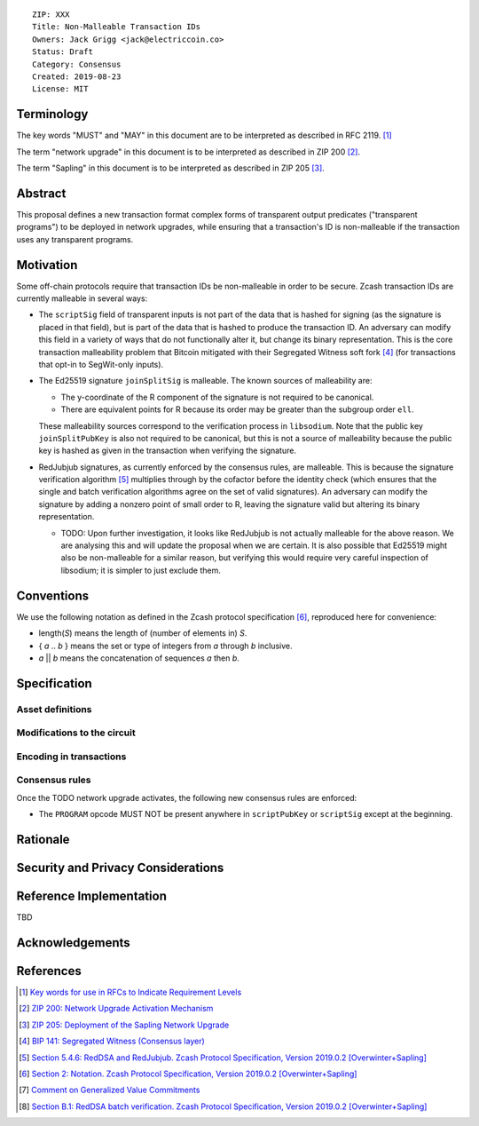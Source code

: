 ::

  ZIP: XXX
  Title: Non-Malleable Transaction IDs
  Owners: Jack Grigg <jack@electriccoin.co>
  Status: Draft
  Category: Consensus
  Created: 2019-08-23
  License: MIT


Terminology
===========

The key words "MUST" and "MAY" in this document are to be interpreted as described in
RFC 2119. [#RFC2119]_

The term "network upgrade" in this document is to be interpreted as described in ZIP 200
[#zip-0200]_.

The term "Sapling" in this document is to be interpreted as described in ZIP 205
[#zip-0205]_.

Abstract
========

This proposal defines a new transaction format
complex forms of transparent output predicates ("transparent programs") to be deployed
in network upgrades, while ensuring that a transaction's ID is non-malleable if the
transaction uses any transparent programs.


Motivation
==========

Some off-chain protocols require that transaction IDs be non-malleable in order to be
secure. Zcash transaction IDs are currently malleable in several ways:

- The ``scriptSig`` field of transparent inputs is not part of the data that is hashed for
  signing (as the signature is placed in that field), but is part of the data that is
  hashed to produce the transaction ID. An adversary can modify this field in a variety of
  ways that do not functionally alter it, but change its binary representation. This is
  the core transaction malleability problem that Bitcoin mitigated with their Segregated
  Witness soft fork [#bip-0141]_ (for transactions that opt-in to SegWit-only inputs).

- The Ed25519 signature ``joinSplitSig`` is malleable. The known sources of malleability
  are:

  - The y-coordinate of the R component of the signature is not required to be canonical.
  - There are equivalent points for R because its order may be greater than the subgroup
    order ``ell``.

  These malleability sources correspond to the verification process in ``libsodium``. Note
  that the public key ``joinSplitPubKey`` is also not required to be canonical, but this
  is not a source of malleability because the public key is hashed as given in the
  transaction when verifying the signature.

- RedJubjub signatures, as currently enforced by the consensus rules, are malleable. This
  is because the signature verification algorithm [#redjubjub]_ multiplies through by the
  cofactor before the identity check (which ensures that the single and batch verification
  algorithms agree on the set of valid signatures). An adversary can modify the signature
  by adding a nonzero point of small order to R, leaving the signature valid but altering
  its binary representation.

  - TODO: Upon further investigation, it looks like RedJubjub is not actually malleable
    for the above reason. We are analysing this and will update the proposal when we are
    certain. It is also possible that Ed25519 might also be non-malleable for a similar
    reason, but verifying this would require very careful inspection of libsodium; it is
    simpler to just exclude them.


Conventions
===========

We use the following notation as defined in the Zcash protocol specification
[#spec-notation]_, reproduced here for convenience:

- length(*S*) means the length of (number of elements in) *S*.

- { *a* .. *b* } means the set or type of integers from *a* through *b* inclusive.

- *a* || *b* means the concatenation of sequences *a* then *b*.


Specification
=============

Asset definitions
-----------------



Modifications to the circuit
----------------------------



Encoding in transactions
------------------------



Consensus rules
---------------

Once the TODO network upgrade activates, the following new consensus rules are enforced:

- The ``PROGRAM`` opcode MUST NOT be present anywhere in ``scriptPubKey`` or ``scriptSig``
  except at the beginning.

Rationale
=========




Security and Privacy Considerations
===================================




Reference Implementation
========================

TBD


Acknowledgements
================




References
==========

.. [#RFC2119] `Key words for use in RFCs to Indicate Requirement Levels <https://tools.ietf.org/html/rfc2119>`_
.. [#zip-0200] `ZIP 200: Network Upgrade Activation Mechanism <https://github.com/zcash/zips/blob/master/zip-0200.rst>`_
.. [#zip-0205] `ZIP 205: Deployment of the Sapling Network Upgrade <https://github.com/zcash/zips/blob/master/zip-0205.rst>`_
.. [#bip-0141] `BIP 141: Segregated Witness (Consensus layer) <https://github.com/bitcoin/bips/blob/master/bip-0141.mediawiki>`_
.. [#redjubjub] `Section 5.4.6: RedDSA and RedJubjub. Zcash Protocol Specification, Version 2019.0.2 [Overwinter+Sapling] <https://github.com/zcash/zips/blob/master/protocol/protocol.pdf>`_
.. [#spec-notation] `Section 2: Notation. Zcash Protocol Specification, Version 2019.0.2 [Overwinter+Sapling] <https://github.com/zcash/zips/blob/master/protocol/protocol.pdf>`_
.. [#sapling-gvc] `Comment on Generalized Value Commitments <https://github.com/zcash/zcash/issues/2277#issuecomment-321106819>`_
.. [#batch-verification] `Section B.1: RedDSA batch verification. Zcash Protocol Specification, Version 2019.0.2 [Overwinter+Sapling] <https://github.com/zcash/zips/blob/master/protocol/protocol.pdf>`_
